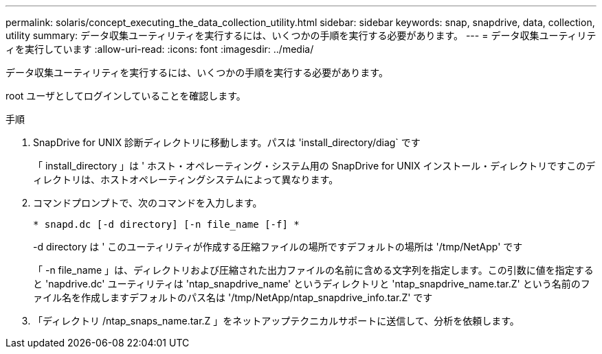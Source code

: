 ---
permalink: solaris/concept_executing_the_data_collection_utility.html 
sidebar: sidebar 
keywords: snap, snapdrive, data, collection, utility 
summary: データ収集ユーティリティを実行するには、いくつかの手順を実行する必要があります。 
---
= データ収集ユーティリティを実行しています
:allow-uri-read: 
:icons: font
:imagesdir: ../media/


[role="lead"]
データ収集ユーティリティを実行するには、いくつかの手順を実行する必要があります。

root ユーザとしてログインしていることを確認します。

.手順
. SnapDrive for UNIX 診断ディレクトリに移動します。パスは 'install_directory/diag` です
+
「 install_directory 」は ' ホスト・オペレーティング・システム用の SnapDrive for UNIX インストール・ディレクトリですこのディレクトリは、ホストオペレーティングシステムによって異なります。

. コマンドプロンプトで、次のコマンドを入力します。
+
`* snapd.dc [-d directory] [-n file_name [-f] *`

+
-d directory は ' このユーティリティが作成する圧縮ファイルの場所ですデフォルトの場所は '/tmp/NetApp' です

+
「 -n file_name 」は、ディレクトリおよび圧縮された出力ファイルの名前に含める文字列を指定します。この引数に値を指定すると 'napdrive.dc' ユーティリティは 'ntap_snapdrive_name' というディレクトリと 'ntap_snapdrive_name.tar.Z' という名前のファイル名を作成しますデフォルトのパス名は '/tmp/NetApp/ntap_snapdrive_info.tar.Z' です

. 「ディレクトリ /ntap_snaps_name.tar.Z 」をネットアップテクニカルサポートに送信して、分析を依頼します。

